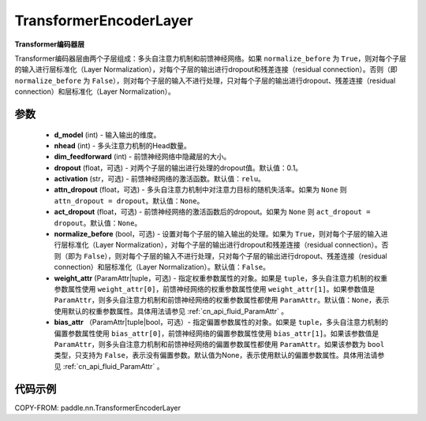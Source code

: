 .. _cn_api_nn_TransformerEncoderLayer:

TransformerEncoderLayer
-------------------------------

.. py:class:: paddle.nn.TransformerEncoderLayer(d_model, nhead, dim_feedforward, dropout=0.1, activation='relu', attn_dropout=None, act_dropout=None, normalize_before=False, weight_attr=None, bias_attr=None)



**Transformer编码器层**

Transformer编码器层由两个子层组成：多头自注意力机制和前馈神经网络。如果 ``normalize_before`` 为 ``True``，则对每个子层的输入进行层标准化（Layer Normalization），对每个子层的输出进行dropout和残差连接（residual connection）。否则（即 ``normalize_before`` 为 ``False``），则对每个子层的输入不进行处理，只对每个子层的输出进行dropout、残差连接（residual connection）和层标准化（Layer Normalization）。


参数
::::::::::::

    - **d_model** (int) - 输入输出的维度。
    - **nhead** (int) - 多头注意力机制的Head数量。
    - **dim_feedforward** (int) - 前馈神经网络中隐藏层的大小。
    - **dropout** (float，可选) - 对两个子层的输出进行处理的dropout值。默认值：0.1。
    - **activation** (str，可选) - 前馈神经网络的激活函数。默认值：``relu``。
    - **attn_dropout** (float，可选) - 多头自注意力机制中对注意力目标的随机失活率。如果为 ``None`` 则 ``attn_dropout = dropout``。默认值：``None``。
    - **act_dropout** (float，可选) - 前馈神经网络的激活函数后的dropout。如果为 ``None`` 则 ``act_dropout = dropout``。默认值：``None``。
    - **normalize_before** (bool，可选) - 设置对每个子层的输入输出的处理。如果为 ``True``，则对每个子层的输入进行层标准化（Layer Normalization），对每个子层的输出进行dropout和残差连接（residual connection）。否则（即为 ``False``），则对每个子层的输入不进行处理，只对每个子层的输出进行dropout、残差连接（residual connection）和层标准化（Layer Normalization）。默认值：``False``。
    - **weight_attr** (ParamAttr|tuple，可选) - 指定权重参数属性的对象。如果是 ``tuple``，多头自注意力机制的权重参数属性使用 ``weight_attr[0]``，前馈神经网络的权重参数属性使用 ``weight_attr[1]``。如果参数值是 ``ParamAttr``，则多头自注意力机制和前馈神经网络的权重参数属性都使用 ``ParamAttr``。默认值：``None``，表示使用默认的权重参数属性。具体用法请参见 :ref:`cn_api_fluid_ParamAttr` 。
    - **bias_attr** （ParamAttr|tuple|bool，可选）- 指定偏置参数属性的对象。如果是 ``tuple``，多头自注意力机制的偏置参数属性使用 ``bias_attr[0]``，前馈神经网络的偏置参数属性使用 ``bias_attr[1]``。如果该参数值是 ``ParamAttr``，则多头自注意力机制和前馈神经网络的偏置参数属性都使用 ``ParamAttr``。如果该参数为 ``bool`` 类型，只支持为 ``False``，表示没有偏置参数。默认值为None，表示使用默认的偏置参数属性。具体用法请参见 :ref:`cn_api_fluid_ParamAttr` 。


代码示例
::::::::::::

COPY-FROM: paddle.nn.TransformerEncoderLayer